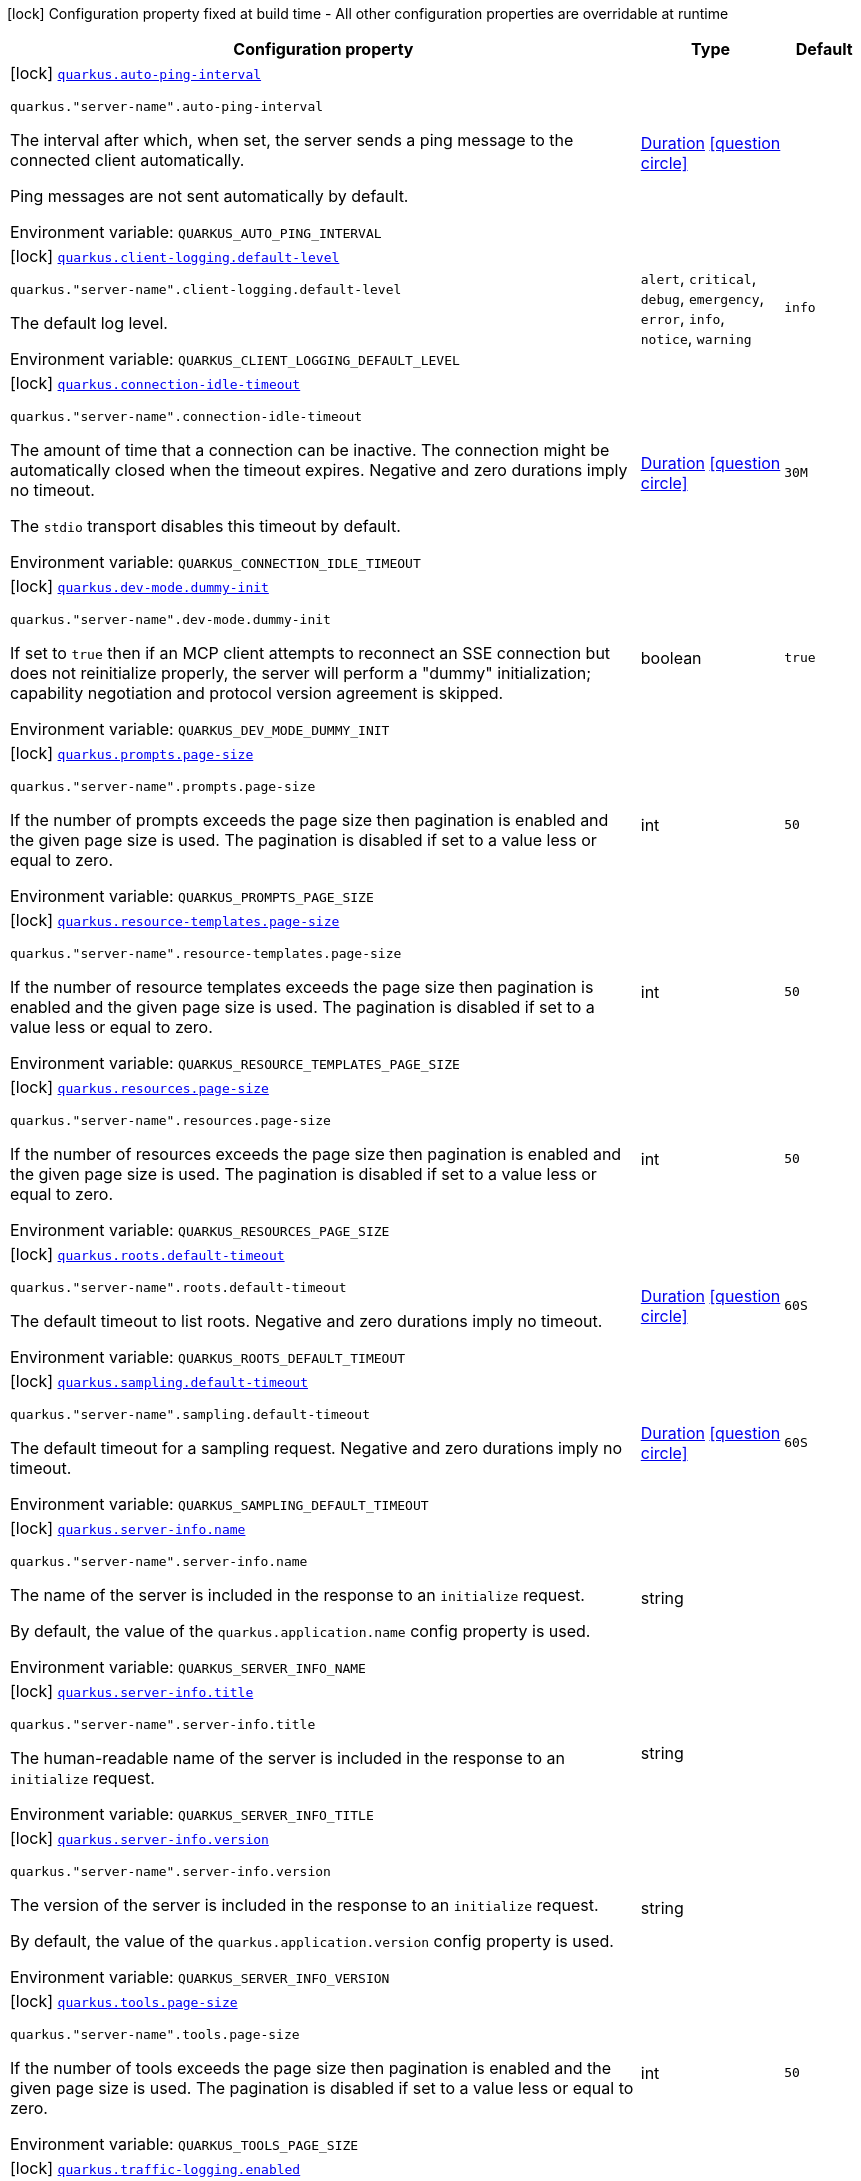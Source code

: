 [.configuration-legend]
icon:lock[title=Fixed at build time] Configuration property fixed at build time - All other configuration properties are overridable at runtime
[.configuration-reference.searchable, cols="80,.^10,.^10"]
|===

h|[.header-title]##Configuration property##
h|Type
h|Default

a|icon:lock[title=Fixed at build time] [[quarkus-mcp-server-core_quarkus-auto-ping-interval]] [.property-path]##link:#quarkus-mcp-server-core_quarkus-auto-ping-interval[`quarkus.auto-ping-interval`]##
ifdef::add-copy-button-to-config-props[]
config_property_copy_button:+++quarkus.auto-ping-interval+++[]
endif::add-copy-button-to-config-props[]


`quarkus."server-name".auto-ping-interval`
ifdef::add-copy-button-to-config-props[]
config_property_copy_button:+++quarkus."server-name".auto-ping-interval+++[]
endif::add-copy-button-to-config-props[]

[.description]
--
The interval after which, when set, the server sends a ping message to the connected client automatically.

Ping messages are not sent automatically by default.


ifdef::add-copy-button-to-env-var[]
Environment variable: env_var_with_copy_button:+++QUARKUS_AUTO_PING_INTERVAL+++[]
endif::add-copy-button-to-env-var[]
ifndef::add-copy-button-to-env-var[]
Environment variable: `+++QUARKUS_AUTO_PING_INTERVAL+++`
endif::add-copy-button-to-env-var[]
--
|link:https://docs.oracle.com/en/java/javase/17/docs/api/java.base/java/time/Duration.html[Duration] link:#duration-note-anchor-quarkus-mcp-server-core_quarkus[icon:question-circle[title=More information about the Duration format]]
|

a|icon:lock[title=Fixed at build time] [[quarkus-mcp-server-core_quarkus-client-logging-default-level]] [.property-path]##link:#quarkus-mcp-server-core_quarkus-client-logging-default-level[`quarkus.client-logging.default-level`]##
ifdef::add-copy-button-to-config-props[]
config_property_copy_button:+++quarkus.client-logging.default-level+++[]
endif::add-copy-button-to-config-props[]


`quarkus."server-name".client-logging.default-level`
ifdef::add-copy-button-to-config-props[]
config_property_copy_button:+++quarkus."server-name".client-logging.default-level+++[]
endif::add-copy-button-to-config-props[]

[.description]
--
The default log level.


ifdef::add-copy-button-to-env-var[]
Environment variable: env_var_with_copy_button:+++QUARKUS_CLIENT_LOGGING_DEFAULT_LEVEL+++[]
endif::add-copy-button-to-env-var[]
ifndef::add-copy-button-to-env-var[]
Environment variable: `+++QUARKUS_CLIENT_LOGGING_DEFAULT_LEVEL+++`
endif::add-copy-button-to-env-var[]
--
a|`alert`, `critical`, `debug`, `emergency`, `error`, `info`, `notice`, `warning`
|`info`

a|icon:lock[title=Fixed at build time] [[quarkus-mcp-server-core_quarkus-connection-idle-timeout]] [.property-path]##link:#quarkus-mcp-server-core_quarkus-connection-idle-timeout[`quarkus.connection-idle-timeout`]##
ifdef::add-copy-button-to-config-props[]
config_property_copy_button:+++quarkus.connection-idle-timeout+++[]
endif::add-copy-button-to-config-props[]


`quarkus."server-name".connection-idle-timeout`
ifdef::add-copy-button-to-config-props[]
config_property_copy_button:+++quarkus."server-name".connection-idle-timeout+++[]
endif::add-copy-button-to-config-props[]

[.description]
--
The amount of time that a connection can be inactive. The connection might be automatically closed when the timeout expires. Negative and zero durations imply no timeout.

The `stdio` transport disables this timeout by default.


ifdef::add-copy-button-to-env-var[]
Environment variable: env_var_with_copy_button:+++QUARKUS_CONNECTION_IDLE_TIMEOUT+++[]
endif::add-copy-button-to-env-var[]
ifndef::add-copy-button-to-env-var[]
Environment variable: `+++QUARKUS_CONNECTION_IDLE_TIMEOUT+++`
endif::add-copy-button-to-env-var[]
--
|link:https://docs.oracle.com/en/java/javase/17/docs/api/java.base/java/time/Duration.html[Duration] link:#duration-note-anchor-quarkus-mcp-server-core_quarkus[icon:question-circle[title=More information about the Duration format]]
|`30M`

a|icon:lock[title=Fixed at build time] [[quarkus-mcp-server-core_quarkus-dev-mode-dummy-init]] [.property-path]##link:#quarkus-mcp-server-core_quarkus-dev-mode-dummy-init[`quarkus.dev-mode.dummy-init`]##
ifdef::add-copy-button-to-config-props[]
config_property_copy_button:+++quarkus.dev-mode.dummy-init+++[]
endif::add-copy-button-to-config-props[]


`quarkus."server-name".dev-mode.dummy-init`
ifdef::add-copy-button-to-config-props[]
config_property_copy_button:+++quarkus."server-name".dev-mode.dummy-init+++[]
endif::add-copy-button-to-config-props[]

[.description]
--
If set to `true` then if an MCP client attempts to reconnect an SSE connection but does not reinitialize properly,
the server will perform a "dummy" initialization; capability negotiation and protocol version agreement is skipped.


ifdef::add-copy-button-to-env-var[]
Environment variable: env_var_with_copy_button:+++QUARKUS_DEV_MODE_DUMMY_INIT+++[]
endif::add-copy-button-to-env-var[]
ifndef::add-copy-button-to-env-var[]
Environment variable: `+++QUARKUS_DEV_MODE_DUMMY_INIT+++`
endif::add-copy-button-to-env-var[]
--
|boolean
|`true`

a|icon:lock[title=Fixed at build time] [[quarkus-mcp-server-core_quarkus-prompts-page-size]] [.property-path]##link:#quarkus-mcp-server-core_quarkus-prompts-page-size[`quarkus.prompts.page-size`]##
ifdef::add-copy-button-to-config-props[]
config_property_copy_button:+++quarkus.prompts.page-size+++[]
endif::add-copy-button-to-config-props[]


`quarkus."server-name".prompts.page-size`
ifdef::add-copy-button-to-config-props[]
config_property_copy_button:+++quarkus."server-name".prompts.page-size+++[]
endif::add-copy-button-to-config-props[]

[.description]
--
If the number of prompts exceeds the page size then pagination is enabled and the given page size is used. The pagination is disabled if set to a value less or equal to zero.


ifdef::add-copy-button-to-env-var[]
Environment variable: env_var_with_copy_button:+++QUARKUS_PROMPTS_PAGE_SIZE+++[]
endif::add-copy-button-to-env-var[]
ifndef::add-copy-button-to-env-var[]
Environment variable: `+++QUARKUS_PROMPTS_PAGE_SIZE+++`
endif::add-copy-button-to-env-var[]
--
|int
|`50`

a|icon:lock[title=Fixed at build time] [[quarkus-mcp-server-core_quarkus-resource-templates-page-size]] [.property-path]##link:#quarkus-mcp-server-core_quarkus-resource-templates-page-size[`quarkus.resource-templates.page-size`]##
ifdef::add-copy-button-to-config-props[]
config_property_copy_button:+++quarkus.resource-templates.page-size+++[]
endif::add-copy-button-to-config-props[]


`quarkus."server-name".resource-templates.page-size`
ifdef::add-copy-button-to-config-props[]
config_property_copy_button:+++quarkus."server-name".resource-templates.page-size+++[]
endif::add-copy-button-to-config-props[]

[.description]
--
If the number of resource templates exceeds the page size then pagination is enabled and the given page size is used. The pagination is disabled if set to a value less or equal to zero.


ifdef::add-copy-button-to-env-var[]
Environment variable: env_var_with_copy_button:+++QUARKUS_RESOURCE_TEMPLATES_PAGE_SIZE+++[]
endif::add-copy-button-to-env-var[]
ifndef::add-copy-button-to-env-var[]
Environment variable: `+++QUARKUS_RESOURCE_TEMPLATES_PAGE_SIZE+++`
endif::add-copy-button-to-env-var[]
--
|int
|`50`

a|icon:lock[title=Fixed at build time] [[quarkus-mcp-server-core_quarkus-resources-page-size]] [.property-path]##link:#quarkus-mcp-server-core_quarkus-resources-page-size[`quarkus.resources.page-size`]##
ifdef::add-copy-button-to-config-props[]
config_property_copy_button:+++quarkus.resources.page-size+++[]
endif::add-copy-button-to-config-props[]


`quarkus."server-name".resources.page-size`
ifdef::add-copy-button-to-config-props[]
config_property_copy_button:+++quarkus."server-name".resources.page-size+++[]
endif::add-copy-button-to-config-props[]

[.description]
--
If the number of resources exceeds the page size then pagination is enabled and the given page size is used. The pagination is disabled if set to a value less or equal to zero.


ifdef::add-copy-button-to-env-var[]
Environment variable: env_var_with_copy_button:+++QUARKUS_RESOURCES_PAGE_SIZE+++[]
endif::add-copy-button-to-env-var[]
ifndef::add-copy-button-to-env-var[]
Environment variable: `+++QUARKUS_RESOURCES_PAGE_SIZE+++`
endif::add-copy-button-to-env-var[]
--
|int
|`50`

a|icon:lock[title=Fixed at build time] [[quarkus-mcp-server-core_quarkus-roots-default-timeout]] [.property-path]##link:#quarkus-mcp-server-core_quarkus-roots-default-timeout[`quarkus.roots.default-timeout`]##
ifdef::add-copy-button-to-config-props[]
config_property_copy_button:+++quarkus.roots.default-timeout+++[]
endif::add-copy-button-to-config-props[]


`quarkus."server-name".roots.default-timeout`
ifdef::add-copy-button-to-config-props[]
config_property_copy_button:+++quarkus."server-name".roots.default-timeout+++[]
endif::add-copy-button-to-config-props[]

[.description]
--
The default timeout to list roots. Negative and zero durations imply no timeout.


ifdef::add-copy-button-to-env-var[]
Environment variable: env_var_with_copy_button:+++QUARKUS_ROOTS_DEFAULT_TIMEOUT+++[]
endif::add-copy-button-to-env-var[]
ifndef::add-copy-button-to-env-var[]
Environment variable: `+++QUARKUS_ROOTS_DEFAULT_TIMEOUT+++`
endif::add-copy-button-to-env-var[]
--
|link:https://docs.oracle.com/en/java/javase/17/docs/api/java.base/java/time/Duration.html[Duration] link:#duration-note-anchor-quarkus-mcp-server-core_quarkus[icon:question-circle[title=More information about the Duration format]]
|`60S`

a|icon:lock[title=Fixed at build time] [[quarkus-mcp-server-core_quarkus-sampling-default-timeout]] [.property-path]##link:#quarkus-mcp-server-core_quarkus-sampling-default-timeout[`quarkus.sampling.default-timeout`]##
ifdef::add-copy-button-to-config-props[]
config_property_copy_button:+++quarkus.sampling.default-timeout+++[]
endif::add-copy-button-to-config-props[]


`quarkus."server-name".sampling.default-timeout`
ifdef::add-copy-button-to-config-props[]
config_property_copy_button:+++quarkus."server-name".sampling.default-timeout+++[]
endif::add-copy-button-to-config-props[]

[.description]
--
The default timeout for a sampling request. Negative and zero durations imply no timeout.


ifdef::add-copy-button-to-env-var[]
Environment variable: env_var_with_copy_button:+++QUARKUS_SAMPLING_DEFAULT_TIMEOUT+++[]
endif::add-copy-button-to-env-var[]
ifndef::add-copy-button-to-env-var[]
Environment variable: `+++QUARKUS_SAMPLING_DEFAULT_TIMEOUT+++`
endif::add-copy-button-to-env-var[]
--
|link:https://docs.oracle.com/en/java/javase/17/docs/api/java.base/java/time/Duration.html[Duration] link:#duration-note-anchor-quarkus-mcp-server-core_quarkus[icon:question-circle[title=More information about the Duration format]]
|`60S`

a|icon:lock[title=Fixed at build time] [[quarkus-mcp-server-core_quarkus-server-info-name]] [.property-path]##link:#quarkus-mcp-server-core_quarkus-server-info-name[`quarkus.server-info.name`]##
ifdef::add-copy-button-to-config-props[]
config_property_copy_button:+++quarkus.server-info.name+++[]
endif::add-copy-button-to-config-props[]


`quarkus."server-name".server-info.name`
ifdef::add-copy-button-to-config-props[]
config_property_copy_button:+++quarkus."server-name".server-info.name+++[]
endif::add-copy-button-to-config-props[]

[.description]
--
The name of the server is included in the response to an `initialize` request.

By default, the value of the `quarkus.application.name` config property is used.


ifdef::add-copy-button-to-env-var[]
Environment variable: env_var_with_copy_button:+++QUARKUS_SERVER_INFO_NAME+++[]
endif::add-copy-button-to-env-var[]
ifndef::add-copy-button-to-env-var[]
Environment variable: `+++QUARKUS_SERVER_INFO_NAME+++`
endif::add-copy-button-to-env-var[]
--
|string
|

a|icon:lock[title=Fixed at build time] [[quarkus-mcp-server-core_quarkus-server-info-title]] [.property-path]##link:#quarkus-mcp-server-core_quarkus-server-info-title[`quarkus.server-info.title`]##
ifdef::add-copy-button-to-config-props[]
config_property_copy_button:+++quarkus.server-info.title+++[]
endif::add-copy-button-to-config-props[]


`quarkus."server-name".server-info.title`
ifdef::add-copy-button-to-config-props[]
config_property_copy_button:+++quarkus."server-name".server-info.title+++[]
endif::add-copy-button-to-config-props[]

[.description]
--
The human-readable name of the server is included in the response to an `initialize` request.


ifdef::add-copy-button-to-env-var[]
Environment variable: env_var_with_copy_button:+++QUARKUS_SERVER_INFO_TITLE+++[]
endif::add-copy-button-to-env-var[]
ifndef::add-copy-button-to-env-var[]
Environment variable: `+++QUARKUS_SERVER_INFO_TITLE+++`
endif::add-copy-button-to-env-var[]
--
|string
|

a|icon:lock[title=Fixed at build time] [[quarkus-mcp-server-core_quarkus-server-info-version]] [.property-path]##link:#quarkus-mcp-server-core_quarkus-server-info-version[`quarkus.server-info.version`]##
ifdef::add-copy-button-to-config-props[]
config_property_copy_button:+++quarkus.server-info.version+++[]
endif::add-copy-button-to-config-props[]


`quarkus."server-name".server-info.version`
ifdef::add-copy-button-to-config-props[]
config_property_copy_button:+++quarkus."server-name".server-info.version+++[]
endif::add-copy-button-to-config-props[]

[.description]
--
The version of the server is included in the response to an `initialize` request.

By default, the value of the `quarkus.application.version` config property is used.


ifdef::add-copy-button-to-env-var[]
Environment variable: env_var_with_copy_button:+++QUARKUS_SERVER_INFO_VERSION+++[]
endif::add-copy-button-to-env-var[]
ifndef::add-copy-button-to-env-var[]
Environment variable: `+++QUARKUS_SERVER_INFO_VERSION+++`
endif::add-copy-button-to-env-var[]
--
|string
|

a|icon:lock[title=Fixed at build time] [[quarkus-mcp-server-core_quarkus-tools-page-size]] [.property-path]##link:#quarkus-mcp-server-core_quarkus-tools-page-size[`quarkus.tools.page-size`]##
ifdef::add-copy-button-to-config-props[]
config_property_copy_button:+++quarkus.tools.page-size+++[]
endif::add-copy-button-to-config-props[]


`quarkus."server-name".tools.page-size`
ifdef::add-copy-button-to-config-props[]
config_property_copy_button:+++quarkus."server-name".tools.page-size+++[]
endif::add-copy-button-to-config-props[]

[.description]
--
If the number of tools exceeds the page size then pagination is enabled and the given page size is used. The pagination is disabled if set to a value less or equal to zero.


ifdef::add-copy-button-to-env-var[]
Environment variable: env_var_with_copy_button:+++QUARKUS_TOOLS_PAGE_SIZE+++[]
endif::add-copy-button-to-env-var[]
ifndef::add-copy-button-to-env-var[]
Environment variable: `+++QUARKUS_TOOLS_PAGE_SIZE+++`
endif::add-copy-button-to-env-var[]
--
|int
|`50`

a|icon:lock[title=Fixed at build time] [[quarkus-mcp-server-core_quarkus-traffic-logging-enabled]] [.property-path]##link:#quarkus-mcp-server-core_quarkus-traffic-logging-enabled[`quarkus.traffic-logging.enabled`]##
ifdef::add-copy-button-to-config-props[]
config_property_copy_button:+++quarkus.traffic-logging.enabled+++[]
endif::add-copy-button-to-config-props[]


`quarkus."server-name".traffic-logging.enabled`
ifdef::add-copy-button-to-config-props[]
config_property_copy_button:+++quarkus."server-name".traffic-logging.enabled+++[]
endif::add-copy-button-to-config-props[]

[.description]
--
If set to `true` then JSON messages received/sent are logged.


ifdef::add-copy-button-to-env-var[]
Environment variable: env_var_with_copy_button:+++QUARKUS_TRAFFIC_LOGGING_ENABLED+++[]
endif::add-copy-button-to-env-var[]
ifndef::add-copy-button-to-env-var[]
Environment variable: `+++QUARKUS_TRAFFIC_LOGGING_ENABLED+++`
endif::add-copy-button-to-env-var[]
--
|boolean
|`false`

a|icon:lock[title=Fixed at build time] [[quarkus-mcp-server-core_quarkus-traffic-logging-text-limit]] [.property-path]##link:#quarkus-mcp-server-core_quarkus-traffic-logging-text-limit[`quarkus.traffic-logging.text-limit`]##
ifdef::add-copy-button-to-config-props[]
config_property_copy_button:+++quarkus.traffic-logging.text-limit+++[]
endif::add-copy-button-to-config-props[]


`quarkus."server-name".traffic-logging.text-limit`
ifdef::add-copy-button-to-config-props[]
config_property_copy_button:+++quarkus."server-name".traffic-logging.text-limit+++[]
endif::add-copy-button-to-config-props[]

[.description]
--
The number of characters of a text message which will be logged if traffic logging is enabled.


ifdef::add-copy-button-to-env-var[]
Environment variable: env_var_with_copy_button:+++QUARKUS_TRAFFIC_LOGGING_TEXT_LIMIT+++[]
endif::add-copy-button-to-env-var[]
ifndef::add-copy-button-to-env-var[]
Environment variable: `+++QUARKUS_TRAFFIC_LOGGING_TEXT_LIMIT+++`
endif::add-copy-button-to-env-var[]
--
|int
|`200`

a|icon:lock[title=Fixed at build time] [[quarkus-mcp-server-core_quarkus-invalid-server-name-strategy]] [.property-path]##link:#quarkus-mcp-server-core_quarkus-invalid-server-name-strategy[`quarkus.invalid-server-name-strategy`]##
ifdef::add-copy-button-to-config-props[]
config_property_copy_button:+++quarkus.invalid-server-name-strategy+++[]
endif::add-copy-button-to-config-props[]


[.description]
--
The strategy used when server features, such as tools, prompts, and resources, reference an non-existent server name.


ifdef::add-copy-button-to-env-var[]
Environment variable: env_var_with_copy_button:+++QUARKUS_INVALID_SERVER_NAME_STRATEGY+++[]
endif::add-copy-button-to-env-var[]
ifndef::add-copy-button-to-env-var[]
Environment variable: `+++QUARKUS_INVALID_SERVER_NAME_STRATEGY+++`
endif::add-copy-button-to-env-var[]
--
a|`fail`, `ignore`
|`fail`

|===

ifndef::no-duration-note[]
[NOTE]
[id=duration-note-anchor-quarkus-mcp-server-core_quarkus]
.About the Duration format
====
To write duration values, use the standard `java.time.Duration` format.
See the link:https://docs.oracle.com/en/java/javase/17/docs/api/java.base/java/time/Duration.html#parse(java.lang.CharSequence)[Duration#parse() Java API documentation] for more information.

You can also use a simplified format, starting with a number:

* If the value is only a number, it represents time in seconds.
* If the value is a number followed by `ms`, it represents time in milliseconds.

In other cases, the simplified format is translated to the `java.time.Duration` format for parsing:

* If the value is a number followed by `h`, `m`, or `s`, it is prefixed with `PT`.
* If the value is a number followed by `d`, it is prefixed with `P`.
====
endif::no-duration-note[]
